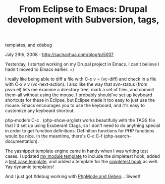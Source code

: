 #+TITLE: From Eclipse to Emacs: Drupal development with Subversion, tags,
templates, and xdebug

July 29th, 2008 -
[[http://sachachua.com/blog/p/5007][http://sachachua.com/blog/p/5007]]

Yesterday, I started working on my Drupal project in Emacs. I can't
believe I hadn't moved to Emacs earlier. =)

I really like being able to diff a file with C-x v = (vc-diff) and check
in a file with C-x v v (vc-next-action). I also like the way that
svn-status (from psvn.el) lets me examine a directory tree, mark a set
of files, and commit them--all without using the mouse. I probably
should've set up keyboard shortcuts for these in Eclipse, but Eclipse
made it too easy to just use the mouse. Emacs encourages you to use the
keyboard, and it's easy to customize any keyboard shortcut.

php-mode's C-c . (php-show-arglist) works beautifully with the TAGS file
that I'd set up using Exuberant Ctags, so I don't need to do anything
special in order to get function definitions. Definition functions for
PHP functions would be nice. In the meantime, there's C-c C-f
(php-search-documentation).

The yasnippet template engine came in handy when I was writing test
cases. I updated
[[http://sachachua.com/notebook/elisp/snippets/php-mode/drupal-mode/dmodule][my
module template]] to include the simpletest hook, added a
[[http://sachachua.com/notebook/elisp/snippets/php-mode/drupal-mode/test][test
case template]], and added a template for the
[[http://sachachua.com/notebook/elisp/snippets/php-mode/drupal-mode/_simpletest][simpletest
hook]] as well. Yay dynamic templates!

And I just got Xdebug working with
[[http://www.emacswiki.org/cgi-bin/wiki/PhpMode][PhpMode and Geben]]...
Sweet!
